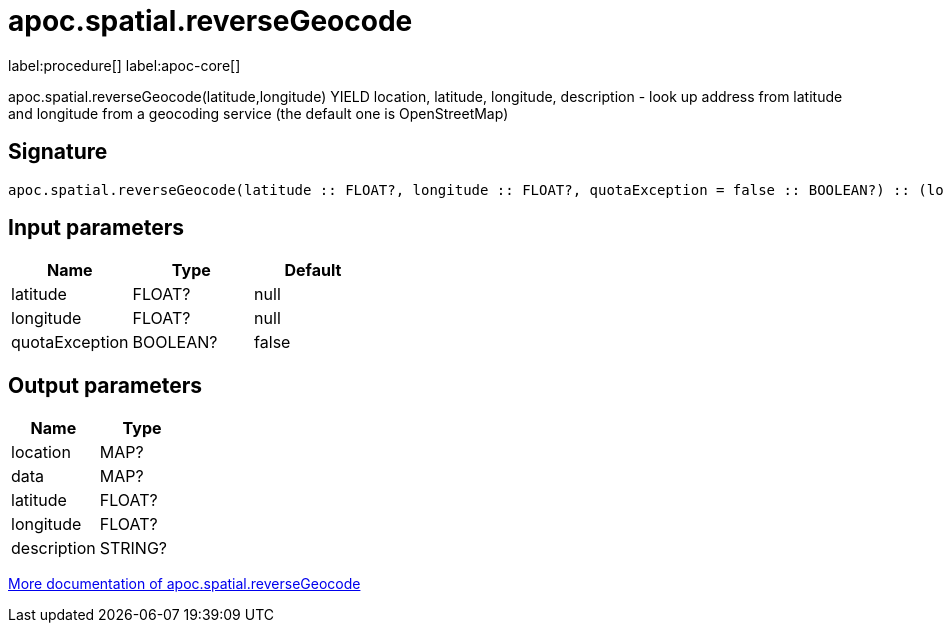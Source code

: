 ////
This file is generated by DocsTest, so don't change it!
////

= apoc.spatial.reverseGeocode
:description: This section contains reference documentation for the apoc.spatial.reverseGeocode procedure.

label:procedure[] label:apoc-core[]

[.emphasis]
apoc.spatial.reverseGeocode(latitude,longitude) YIELD location, latitude, longitude, description - look up address from latitude and longitude from a geocoding service (the default one is OpenStreetMap)

== Signature

[source]
----
apoc.spatial.reverseGeocode(latitude :: FLOAT?, longitude :: FLOAT?, quotaException = false :: BOOLEAN?) :: (location :: MAP?, data :: MAP?, latitude :: FLOAT?, longitude :: FLOAT?, description :: STRING?)
----

== Input parameters
[.procedures, opts=header]
|===
| Name | Type | Default 
|latitude|FLOAT?|null
|longitude|FLOAT?|null
|quotaException|BOOLEAN?|false
|===

== Output parameters
[.procedures, opts=header]
|===
| Name | Type 
|location|MAP?
|data|MAP?
|latitude|FLOAT?
|longitude|FLOAT?
|description|STRING?
|===

xref::misc/spatial.adoc[More documentation of apoc.spatial.reverseGeocode,role=more information]

